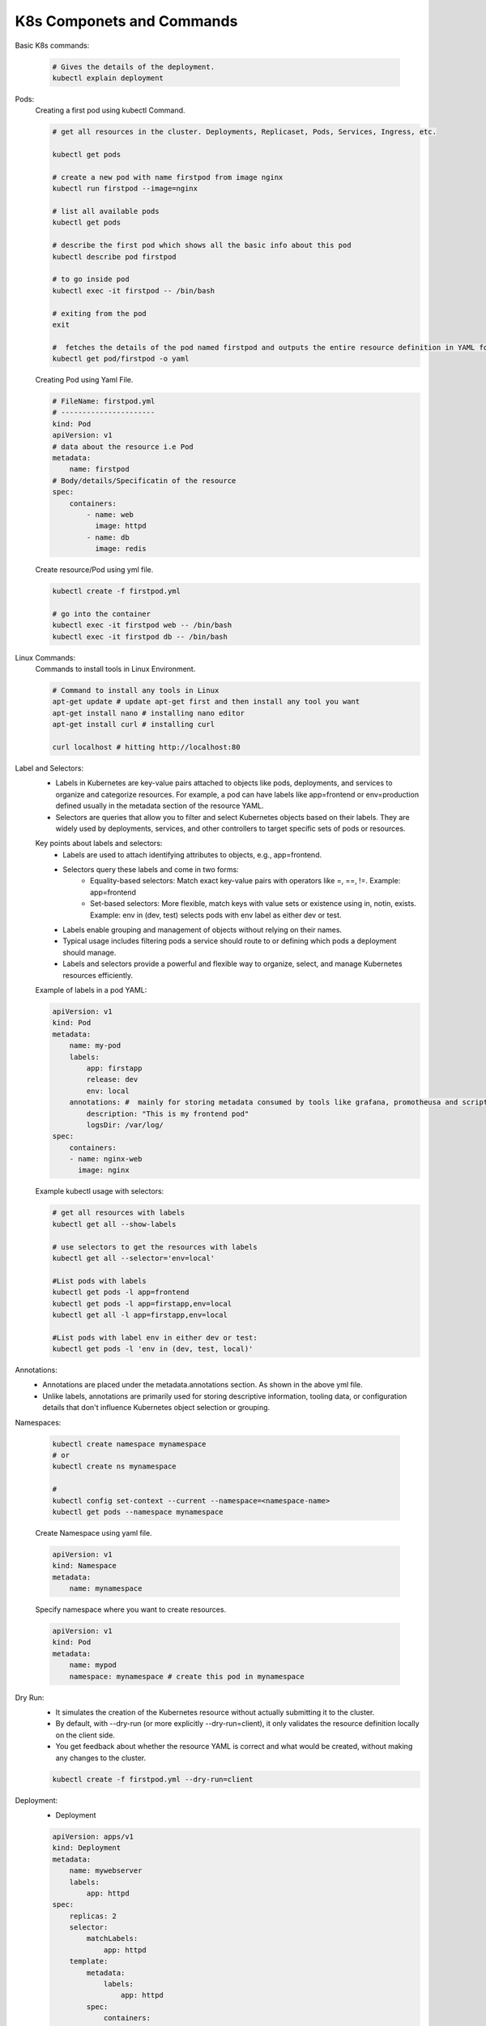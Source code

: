 K8s Componets and Commands
==========================

Basic K8s commands:

    .. code-block:: bash

        # Gives the details of the deployment.
        kubectl explain deployment

Pods:
    Creating a first pod using kubectl Command.

    .. code-block:: bash

        # get all resources in the cluster. Deployments, Replicaset, Pods, Services, Ingress, etc.

        kubectl get pods

        # create a new pod with name firstpod from image nginx
        kubectl run firstpod --image=nginx

        # list all available pods
        kubectl get pods

        # describe the first pod which shows all the basic info about this pod
        kubectl describe pod firstpod

        # to go inside pod
        kubectl exec -it firstpod -- /bin/bash 

        # exiting from the pod
        exit

        #  fetches the details of the pod named firstpod and outputs the entire resource definition in YAML format.
        kubectl get pod/firstpod -o yaml

    Creating Pod using Yaml File.

    .. code-block:: yaml

        # FileName: firstpod.yml
        # ----------------------
        kind: Pod
        apiVersion: v1
        # data about the resource i.e Pod
        metadata:
            name: firstpod
        # Body/details/Specificatin of the resource
        spec:
            containers:
                - name: web
                  image: httpd
                - name: db
                  image: redis 

    Create resource/Pod using yml file.

    .. code-block:: bash

        kubectl create -f firstpod.yml

        # go into the container
        kubectl exec -it firstpod web -- /bin/bash
        kubectl exec -it firstpod db -- /bin/bash




Linux Commands:
    Commands to install tools in Linux Environment.

    .. code-block:: bash

        # Command to install any tools in Linux
        apt-get update # update apt-get first and then install any tool you want
        apt-get install nano # installing nano editor
        apt-get install curl # installing curl

        curl localhost # hitting http://localhost:80 

Label and Selectors:
    - Labels in Kubernetes are key-value pairs attached to objects like pods, deployments, and services to organize and categorize resources. For example, a pod can have labels like app=frontend or env=production defined usually in the metadata section of the resource YAML.
    - Selectors are queries that allow you to filter and select Kubernetes objects based on their labels. They are widely used by deployments, services, and other controllers to target specific sets of pods or resources.

    Key points about labels and selectors:
      - Labels are used to attach identifying attributes to objects, e.g., app=frontend.
      - Selectors query these labels and come in two forms:
          - Equality-based selectors: Match exact key-value pairs with operators like =, ==, !=. Example: app=frontend
          - Set-based selectors: More flexible, match keys with value sets or existence using in, notin, exists. Example: env in (dev, test) selects pods with env label as either dev or test.
      - Labels enable grouping and management of objects without relying on their names.
      - Typical usage includes filtering pods a service should route to or defining which pods a deployment should manage.
      - Labels and selectors provide a powerful and flexible way to organize, select, and manage Kubernetes resources efficiently.
    
    Example of labels in a pod YAML:

    .. code-block:: yaml

        apiVersion: v1
        kind: Pod
        metadata:
            name: my-pod
            labels:
                app: firstapp
                release: dev
                env: local
            annotations: #  mainly for storing metadata consumed by tools like grafana, promotheusa and scripts, or info to developers/humans.
                description: "This is my frontend pod"
                logsDir: /var/log/
        spec:
            containers:
            - name: nginx-web
              image: nginx

    Example kubectl usage with selectors:
    
    .. code-block:: bash

        # get all resources with labels
        kubectl get all --show-labels

        # use selectors to get the resources with labels
        kubectl get all --selector='env=local'

        #List pods with labels
        kubectl get pods -l app=frontend
        kubectl get pods -l app=firstapp,env=local
        kubectl get all -l app=firstapp,env=local

        #List pods with label env in either dev or test:
        kubectl get pods -l 'env in (dev, test, local)'


Annotations:
    - Annotations are placed under the metadata.annotations section. As shown in the above yml file.
    - Unlike labels, annotations are primarily used for storing descriptive information, tooling data, or configuration details that don't influence Kubernetes object selection or grouping.

Namespaces: 

    .. code-block:: bash

        kubectl create namespace mynamespace
        # or
        kubectl create ns mynamespace

        # 
        kubectl config set-context --current --namespace=<namespace-name>
        kubectl get pods --namespace mynamespace

    Create Namespace using yaml file.

    .. code-block:: yaml

        apiVersion: v1
        kind: Namespace
        metadata:
            name: mynamespace

    Specify namespace where you want to create resources.

    .. code-block:: yaml

        apiVersion: v1
        kind: Pod
        metadata:
            name: mypod
            namespace: mynamespace # create this pod in mynamespace

Dry Run:
    - It simulates the creation of the Kubernetes resource without actually submitting it to the cluster.
    - By default, with --dry-run (or more explicitly --dry-run=client), it only validates the resource definition locally on the client side.
    - You get feedback about whether the resource YAML is correct and what would be created, without making any changes to the cluster.

    .. code-block:: bash

        kubectl create -f firstpod.yml --dry-run=client

Deployment:
    - Deployment

    .. code-block:: yaml

        apiVersion: apps/v1
        kind: Deployment
        metadata:
            name: mywebserver
            labels:
                app: httpd
        spec:
            replicas: 2
            selector:
                matchLabels:
                    app: httpd
            template:
                metadata:
                    labels:
                        app: httpd
                spec:
                    containers:
                      - name: myhttpd
                        image: httpd
                        ports:
                          - containerPort: 80

Service:
    - NodePort (30123): The port exposed on each Kubernetes node’s IP address to accept external traffic.
    - Service Port (80): The port on the Kubernetes Service inside the cluster. This acts as a stable virtual IP and port for routing.
    - TargetPort (80): The port on the container inside the Pod where your application is listening.
  
    **External request to port 30007 on the Node IP → Service port 80 → Container port 80**

    .. code-block:: yaml

        apiVersion: v1
        kind: Service
        metadata:
            name: webserver-service
        spec:
            type: NodePort
            selector:
                app: httpd
            ports:
                - nodePort: 30123 # external port
                  port: 80 # servuce port
                  targetPort: 80 # container port

    .. code-block:: bash

        kubectl port-forward svc/<service-name> 8080:<service-port>

        kubectl port-forward svc/myhttpd-service 8080:80

    
    - This sets up a tunnel.
    - Now, opening http://localhost:8080 in your browser will route traffic from your local port 8080 
      to the service's port 80 inside the cluster.

Rolling Updates:
    - Rolling updates in Kubernetes (K8s) are a deployment strategy designed to update applications with zero downtime. 
    - This strategy incrementally replaces the current Pods running an application with new Pods that contain the updated version. 
    - Kubernetes manages the update by creating new Pods, waiting for them to become healthy and ready, then terminating old Pods in a controlled manner.
    - The rolling update is the default and most common deployment strategy in Kubernetes, ideal for services needing high availability during frequent updates. 
    - It incrementally replaces Pods, ensuring that at least some Pods are always available to serve user traffic.

   The rolling update strategy is configured in the Deployment YAML file under the spec.strategy field. 
   This includes the type RollingUpdate and parameters maxSurge and maxUnavailable to control the update pace:

   - maxSurge: The maximum number (or percentage) of pods allowed above the desired replicas during the update.
   - maxUnavailable: The maximum number (or percentage) of pods that can be unavailable during the update.

   .. code-block:: yaml

      apiVersion: apps/v1
      kind: Deployment
      metadata:
         name: mywebserver
      spec:
         replicas: 10
         strategy:
            type: RollingUpdate
            rollingUpdate:
               maxSurge: 3
               maxUnavailable: 4
         selector:
            matchLabels:
               app: httpd
         template:
            metadata:
               labels:
               app: httpd
            spec:
               containers:
                 - name: myhttpd
                   image: httpd
                   ports:
                 - containerPort: 80

Rollbacks:
   -  Rollbacks

   .. code-block:: bash

      kubectl rollout history deployment
      deployment.apps/mywebserver
      # REVISION  CHANGE-CAUSE
      # 2         <none>
      # 3         <none>

      # To see the changes in the revison
      kubectl rollout history deployment mywebserver --revision=2
      #>> shows the revison changes

      # rollout to previous revision
      kubectl rollout undo deployment mywebserver

      # rollout to specified revision
      kubectl rollout undo deployment mywebserver --to-revision=1

Scaling:
   - Manula and auto Scaling

   .. code-block:: bash

      # manual scaling
      kubectl scale deployment mywebserver --replicas=20

Volumes:
   - emptyDir
   - nfs
   - hostPath

   .. code-block:: yaml

      apiVersion: apps/v1
      kind: Deployment
      metadata:
         name: mywebserver
      spec:
         replicas: 10
         strategy:
            type: RollingUpdate
            rollingUpdate:
               maxSurge: 3
               maxUnavailable: 4
         selector:
            matchLabels:
               app: httpd
         template:
            metadata:
               labels:
                  app: httpd
            spec:
               containers:
                  - name: myhttpd
                    image: httpd
                    ports:
                        - containerPort: 80
                    volumeMounts:
                        - name: demovol
                          mountPath: /data
               volumes:
                  - name: demovol
                    hostPath:
                        path: /data
                        type: Directory

   .. code-block:: bash

      docker run -it --rm --privileged --pid=host justincormack/nsenter1


ConfigMap:
   - application configurations

   .. code-block:: yaml

      # demo-configmap.yml
      apiVersion: v1
      kind: ConfigMap
      metadata:
         name: demo-configmap
      data:
         initdb.sql:
            select * from product;
            create table coupon();
         keys:
            sbdhgbfhbskdjfnjsndkjbsdj
            bdfhbsdfbsbdfjksndnsdjnsldgn

   .. code-block:: yaml

      # webserver.yml
      apiVersion: apps/v1
      kind: Deployment
      metadata:
         name: mywebserver
      spec:
         replicas: 10
         strategy:
            type: RollingUpdate
            rollingUpdate:
               maxSurge: 3
               maxUnavailable: 4
         selector:
            matchLabels:
               app: httpd
         template:
            metadata:
               labels:
                  app: httpd
            spec:
               containers:
                  - name: myhttpd
                    image: httpd
                    ports:
                        - containerPort: 80
                    volumeMounts:
                        - name: demovol
                          mountPath: /data
                        - name: demo-configmap-vol
                          mountPath: /data/config
               volumes:
                  - name: demovol
                    hostPath:
                        path: /data
                        type: Directory
                  - name: demo-configmap-vol
                    configMap:
                        name: demo-configmap



Secret:
   - to store secrets in K8s cluster

   .. code-block:: yaml

      apiVersion: v1
      kind: Secret
      metadata:
         name: demo-secret
      type: Opaque # orbitory key-value pair
      data:
         userName: 
            cmV2c2duCg== #  echo "revsgn" | base64
         password: 
            cmV2c2duCg== #  echo "revsgn" | base64

   How to use secrete?
      
   .. code-block:: yaml

         .
         .
         .
         template:
            metadata:
               labels:
                  app: httpd
            spec:
               containers:
                  - name: myhttpd
                    image: httpd
                    ports:
                        - containerPort: 80
                    volumeMounts:
                        - name: demovol
                          mountPath: /data
                        - name: demo-configmap-vol
                          mountPath: /data/config
                        - name: demo-secret-vol
                          mountPath: /data/secret
               volumes:
                  - name: demovol
                    hostPath:
                        path: /data
                        type: Directory
                  - name: demo-configmap-vol
                    configMap:
                        name: demo-configmap
                  - name: demo-secret-vol
                    secret:
                        secretName: demo-secret

   


